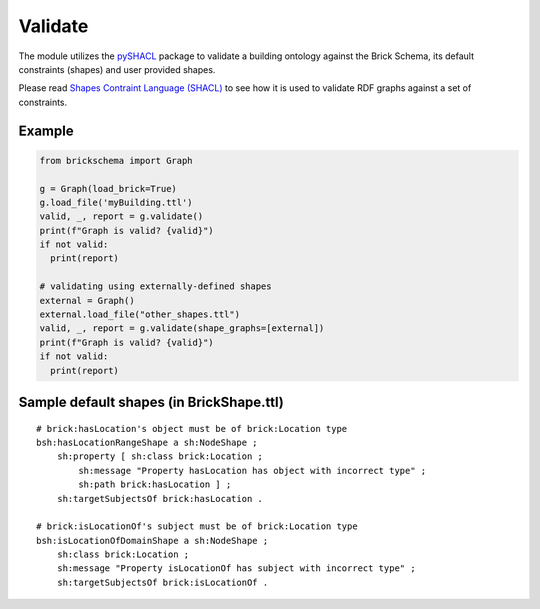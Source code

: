 Validate
========

The module utilizes the `pySHACL`_ package to validate a building ontology against the Brick Schema, its default constraints (shapes) and user provided shapes.

Please read `Shapes Contraint Language (SHACL)`_
to see how it is used to validate RDF graphs against a set of constraints.

.. _`pySHACL`: https://github.com/RDFLib/pySHACL
.. _`Shapes Contraint Language (SHACL)`: https://www.w3.org/TR/shacl

Example
~~~~~~~

.. code-block:: python

  from brickschema import Graph

  g = Graph(load_brick=True)
  g.load_file('myBuilding.ttl')
  valid, _, report = g.validate()
  print(f"Graph is valid? {valid}")
  if not valid:
    print(report)

  # validating using externally-defined shapes
  external = Graph()
  external.load_file("other_shapes.ttl")
  valid, _, report = g.validate(shape_graphs=[external])
  print(f"Graph is valid? {valid}")
  if not valid:
    print(report)

Sample default shapes (in BrickShape.ttl)
~~~~~~~~~~~~~~~~~~~~~~~~~~~~~~~~~~~~~~~~~

::

    # brick:hasLocation's object must be of brick:Location type
    bsh:hasLocationRangeShape a sh:NodeShape ;
        sh:property [ sh:class brick:Location ;
            sh:message "Property hasLocation has object with incorrect type" ;
            sh:path brick:hasLocation ] ;
        sh:targetSubjectsOf brick:hasLocation .

    # brick:isLocationOf's subject must be of brick:Location type
    bsh:isLocationOfDomainShape a sh:NodeShape ;
        sh:class brick:Location ;
        sh:message "Property isLocationOf has subject with incorrect type" ;
        sh:targetSubjectsOf brick:isLocationOf .
